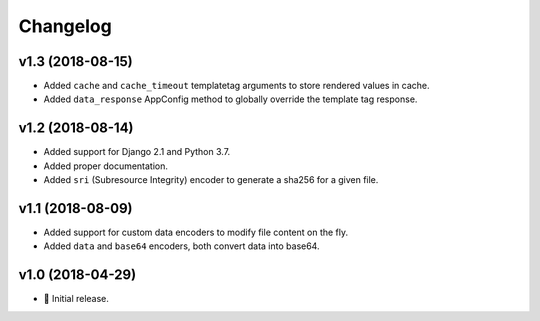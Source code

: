 =========
Changelog
=========

v1.3 (2018-08-15)
=================

- Added ``cache`` and ``cache_timeout`` templatetag arguments to store rendered
  values in cache.
- Added ``data_response`` AppConfig method to globally override the template
  tag response.

v1.2 (2018-08-14)
=================

- Added support for Django 2.1 and Python 3.7.
- Added proper documentation.
- Added ``sri`` (Subresource Integrity) encoder to generate a sha256 for a
  given file.

v1.1 (2018-08-09)
=================

- Added support for custom data encoders to modify file content on the fly.
- Added ``data`` and ``base64`` encoders, both convert data into base64.

v1.0 (2018-04-29)
=================

- 🌟 Initial release.
